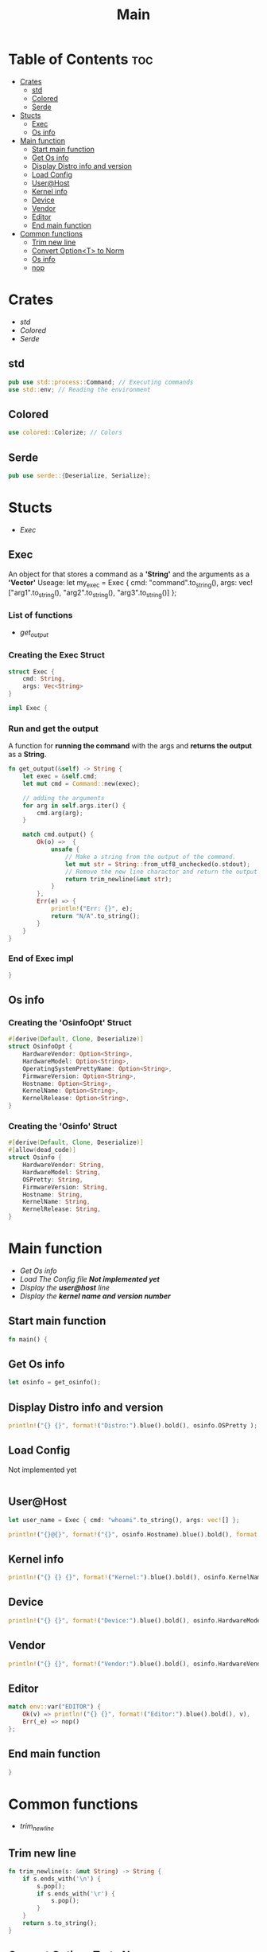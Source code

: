 #+title: Main
#+PROPERTY: header-args :tangle main.rs

* Table of Contents :toc:
- [[#crates][Crates]]
  - [[#std][std]]
  - [[#colored][Colored]]
  - [[#serde][Serde]]
- [[#stucts][Stucts]]
  - [[#exec][Exec]]
  - [[#os-info][Os info]]
- [[#main-function][Main function]]
  - [[#start-main-function][Start main function]]
  - [[#get-os-info][Get Os info]]
  - [[#display-distro-info-and-version][Display Distro info and version]]
  - [[#load-config][Load Config]]
  - [[#userhost][User@Host]]
  - [[#kernel-info][Kernel info]]
  - [[#device][Device]]
  - [[#vendor][Vendor]]
  - [[#editor][Editor]]
  - [[#end-main-function][End main function]]
- [[#common-functions][Common functions]]
  - [[#trim-new-line][Trim new line]]
  - [[#convert-optiont-to-norm][Convert Option<T> to Norm]]
  - [[#os-info-1][Os info]]
  - [[#nop][nop]]

* Crates
- [[std]]
- [[Colored]]
- [[Serde]]

** std
#+begin_src rust
pub use std::process::Command; // Executing commands
use std::env; // Reading the environment
#+end_src

** Colored
#+begin_src rust
use colored::Colorize; // Colors
#+end_src

** Serde
#+begin_src rust
pub use serde::{Deserialize, Serialize};
#+end_src

#+RESULTS:
: error: Could not compile `cargouoR8pQ`.





* Stucts
- [[Exec][Exec]]

** Exec
An object for that stores a command as a *'String'* and the arguments as a *'Vector'*
Useage: let my_exec = Exec { cmd: "command".to_string(), args: vec!["arg1".to_string(), "arg2".to_string(), "arg3".to_string()] };

*** List of functions
- [[Run and get the output][get_output]]

*** Creating the *Exec* Struct
#+begin_src rust
struct Exec {
    cmd: String,
    args: Vec<String>
}

impl Exec {
#+end_src

#+RESULTS:
: error: Could not compile `cargo98ZqjJ`.

*** Run and get the output
A function for *running the command* with the args and *returns the output* as a *String*.
#+begin_src rust
fn get_output(&self) -> String {
    let exec = &self.cmd;
    let mut cmd = Command::new(exec);

    // adding the arguments
    for arg in self.args.iter() {
        cmd.arg(arg);
    }

    match cmd.output() {
        Ok(o) =>  {
            unsafe {
                // Make a string from the output of the command.
                let mut str = String::from_utf8_unchecked(o.stdout);
                // Remove the new line charactor and return the output
                return trim_newline(&mut str);
            }
        },
        Err(e) => {
            println!("Err: {}", e);
            return "N/A".to_string();
        }
    }
}
#+end_src

*** End of *Exec* impl
#+begin_src rust
}
#+end_src

** Os info
*** Creating the *'OsinfoOpt'* Struct
#+begin_src rust
#[derive(Default, Clone, Deserialize)]
struct OsinfoOpt {
    HardwareVendor: Option<String>,
    HardwareModel: Option<String>,
    OperatingSystemPrettyName: Option<String>,
    FirmwareVersion: Option<String>,
    Hostname: Option<String>,
    KernelName: Option<String>,
    KernelRelease: Option<String>,
}
#+end_src


*** Creating the *'Osinfo'* Struct
#+begin_src rust
#[derive(Default, Clone, Deserialize)]
#[allow(dead_code)]
struct Osinfo {
    HardwareVendor: String,
    HardwareModel: String,
    OSPretty: String,
    FirmwareVersion: String,
    Hostname: String,
    KernelName: String,
    KernelRelease: String,
}
#+end_src



* Main function
- [[Get Os Info][Get Os info]]
- [[Load Config][Load The Config file *Not implemented yet* ]]
- [[User@Host][Display the *user@host* line]]
- [[Kernel info][Display the *kernel name and version number* ]]

** Start main function
#+begin_src rust
fn main() {
#+end_src

#+RESULTS:
: error: Could not compile `cargoj8OqfQ`.

** Get Os info
#+begin_src rust
let osinfo = get_osinfo();
#+end_src

** Display Distro info and version
#+begin_src rust
println!("{} {}", format!("Distro:").blue().bold(), osinfo.OSPretty );
#+end_src

#+RESULTS:
: error: Could not compile `cargoxx2nrN`.


** Load Config
**** Not implemented yet
#+begin_src rust
#+end_src


** User@Host
#+begin_src rust
let user_name = Exec { cmd: "whoami".to_string(), args: vec![] };

println!("{}@{}", format!("{}", osinfo.Hostname).blue().bold(), format!("{}", user_name.get_output()).green() );
#+end_src


** Kernel info
#+begin_src rust
println!("{} {} {}", format!("Kernel:").blue().bold(), osinfo.KernelName, format!("{}", osinfo.KernelRelease).green() ); // Print output
#+end_src

** Device
#+begin_src rust
println!("{} {}", format!("Device:").blue().bold(), osinfo.HardwareModel );
#+end_src

** Vendor
#+begin_src rust
println!("{} {}", format!("Vendor:").blue().bold(), osinfo.HardwareVendor );
#+end_src

** Editor
#+begin_src rust
match env::var("EDITOR") {
    Ok(v) => println!("{} {}", format!("Editor:").blue().bold(), v),
    Err(_e) => nop()
};
#+end_src

** End main function
#+begin_src rust
}
#+end_src




* Common functions
- [[Trim new line][trim_newline]]

** Trim new line
#+begin_src rust
fn trim_newline(s: &mut String) -> String {
    if s.ends_with('\n') {
        s.pop();
        if s.ends_with('\r') {
            s.pop();
        }
    }
    return s.to_string();
}
#+end_src

** Convert Option<T> to Norm
*** String
#+begin_src rust
fn unopt_String(opt: Option<String>) -> String {
    match opt {
        Some(s) => return s,
        None => return "".to_string()
    }
}
#+end_src

*** OsinfoOpt
#+begin_src rust
impl OsinfoOpt {
    fn to_norm(self) -> Osinfo {
        let opt = self;
        let hwv: String = unopt_String(opt.HardwareVendor);
        let hwm: String = unopt_String(opt.HardwareModel);
        let ospn: String = unopt_String(opt.OperatingSystemPrettyName);
        let fwv: String = unopt_String(opt.FirmwareVersion);
        let hn: String = unopt_String(opt.Hostname);
        let kn: String = unopt_String(opt.KernelName);
        let kr: String = unopt_String(opt.KernelRelease);

        let osi: Osinfo = Osinfo { HardwareVendor: hwv, HardwareModel: hwm, OSPretty: ospn, FirmwareVersion: fwv, Hostname: hn, KernelName: kn, KernelRelease: kr };

        return osi;
    }
}
#+end_src

** Os info
#+begin_src rust
fn get_osinfo() -> Osinfo {
    let info_command = Exec { cmd: "hostnamectl".to_string(), args: vec!["--json=short".to_string()] };

    let info_json_string = info_command.get_output();
    let info_json_str: &str = &info_json_string;

    let osinfo: OsinfoOpt = serde_json::from_str(&info_json_str).expect("Err: could not parse json.");

    return osinfo.to_norm();
}
#+end_src


** nop
#+begin_src rust
fn nop() {}
#+end_src
